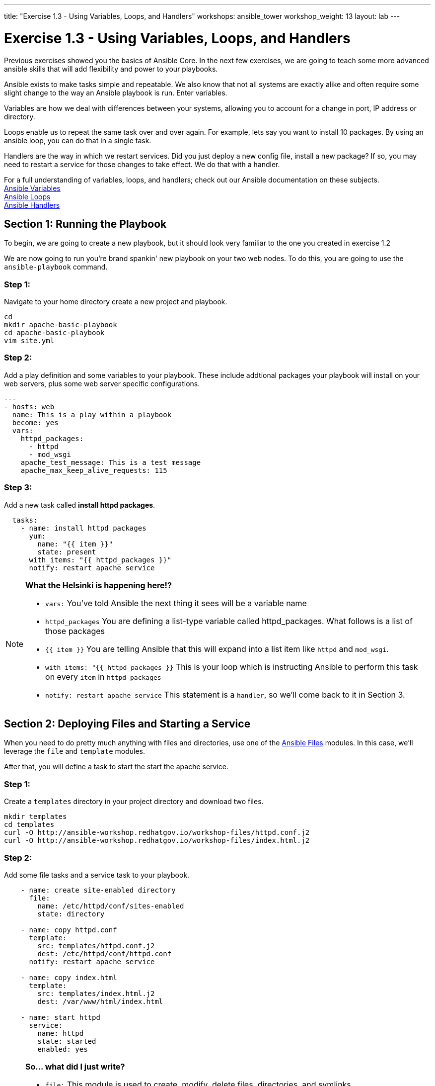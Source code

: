 ---
title: "Exercise 1.3 - Using Variables, Loops, and Handlers"
workshops: ansible_tower
workshop_weight: 13
layout: lab
---

:icons: font
:imagesdir: /workshops/ansible_tower/images
:yum_url: http://docs.ansible.com/ansible/yum_module.html
:service_url: http://docs.ansible.com/ansible/service_module.html


= Exercise 1.3 - Using Variables, Loops, and Handlers


Previous exercises showed you the basics of Ansible Core.  In the next few exercises, we are going
to teach some more advanced ansible skills that will add flexibility and power to your playbooks.

Ansible exists to make tasks simple and repeatable.  We also know that not all systems are exactly alike and often require
some slight change to the way an Ansible playbook is run.  Enter variables.

Variables are how we deal with differences between your systems, allowing you to account for a change in port, IP address
or directory.

Loops enable us to repeat the same task over and over again.  For example, lets say you want to install 10 packages.
By using an ansible loop, you can do that in a single task.

Handlers are the way in which we restart services.  Did you just deploy a new config file, install a new package?
If so, you may need to restart a service for those changes to take effect.  We do that with a handler.

For a full understanding of variables, loops, and handlers; check out our Ansible documentation on these subjects. +
link:{var_url}[Ansible Variables] +
link:{loop_url}[Ansible Loops] +
link:{handler_url}[Ansible Handlers]


== Section 1: Running the Playbook


To begin, we are going to create a new playbook, but it should look very familiar to the one you created in exercise 1.2


We are now going to run you're brand spankin' new playbook on your two web nodes.  To do this, you are going to use the `ansible-playbook` command.

=== Step 1:

Navigate to your home directory create a new project and playbook.

[source,bash]
----
cd
mkdir apache-basic-playbook
cd apache-basic-playbook
vim site.yml
----


=== Step 2:

Add a play definition and some variables to your playbook.  These include addtional packages your playbook will install on your web servers, plus some web server specific configurations.

[source,bash]
----
---
- hosts: web
  name: This is a play within a playbook
  become: yes
  vars:
    httpd_packages:
      - httpd
      - mod_wsgi
    apache_test_message: This is a test message
    apache_max_keep_alive_requests: 115
----


=== Step 3:

Add a new task called *install httpd packages*.

[source,bash]
----
  tasks:
    - name: install httpd packages
      yum:
        name: "{{ item }}"
        state: present
      with_items: "{{ httpd_packages }}"
      notify: restart apache service
----

[NOTE]
====
*What the Helsinki is happening here!?* +

- `vars:` You've told Ansible the next thing it sees will be a variable name +
- `httpd_packages` You are defining a list-type variable called httpd_packages.  What follows
is a list of those packages +
- `{{ item }}` You are telling Ansible that this will expand into a list item like `httpd` and `mod_wsgi`. +
- `with_items: "{{ httpd_packages }}` This is your loop which is instructing Ansible to perform this task on
every `item` in `httpd_packages`
- `notify: restart apache service` This statement is a `handler`, so we'll come back to it in Section 3.
====


== Section 2: Deploying Files and Starting a Service

When you need to do pretty much anything with files and directories, use one of the link:{file_url}[Ansible Files] modules.  In this case, we'll leverage the `file` and `template` modules.

After that, you will define a task to start the start the apache service.


=== Step 1:
Create a `templates` directory in your project directory and download two files.

[source,bash]
----
mkdir templates
cd templates
curl -O http://ansible-workshop.redhatgov.io/workshop-files/httpd.conf.j2
curl -O http://ansible-workshop.redhatgov.io/workshop-files/index.html.j2
----

=== Step 2:
Add some file tasks and a service task to your playbook.

[source,bash]
----
    - name: create site-enabled directory
      file:
        name: /etc/httpd/conf/sites-enabled
        state: directory
    
    - name: copy httpd.conf
      template:
        src: templates/httpd.conf.j2
        dest: /etc/httpd/conf/httpd.conf
      notify: restart apache service
    
    - name: copy index.html
      template:
        src: templates/index.html.j2
        dest: /var/www/html/index.html
    
    - name: start httpd
      service:
        name: httpd
        state: started
        enabled: yes
----

[NOTE]
====
*So... what did I just write?*

- `file:` This module is used to create, modify, delete files, directories, and symlinks.
- `template:` This module specifies that a jinja2 template is being used and deployed. `template` is part of the `Files`
  module family and we encourage you to check out all of the other link:{file_url}[file-management modules here].
- *jinja-who?* - Not to be confused with 2013's blockbuster "Ninja II - Shadow of a Tear", link:{jinja2_url}[jinja2] is
used in Ansible to transform data inside a template expression, i.e. filters.
- *service* - The Service module starts/stops/restarts services.
====


== Section 3: Defining and Using Handlers

There are any number of reasons we often need to restart a service/process including the deployment of a configuration file, installing a new package, etc.  There are really two parts to this Section; adding a handler to the playbook and calling the handler after the a task.  We will start with the former.

=== Step 1:
Define a handler.

[source,bash]
----
  handlers:
    - name: restart apache service
      service:
        name: httpd
        state: restarted
        enabled: yes
----

[NOTE]
====
*You can't have a former if you don't mention the latter*

- `handler:` This is telling the *play* that the `tasks:` are over, and now we are defining `handlers:`.
  Everything below that looks the same as any other task, i.e. you give it a name, a module, and the options for that
  module.  This is the definition of a handler.
- `notify: restart apache service` ...and here is your latter. Finally!  The `nofify` statement is the invocation of a handler by
name.  Quite the reveal, we know.   You already noticed that you've added a `notify` statement to the `copy httpd.conf`
task, now you know why.
====

== Section 4: Review

Your new, improved playbook is done! But don't run it just yet, we'll do that in our next exercise.  For now, let's take a second look to make sure everything
looks the way you intended.  If not, now is the time for us to fix it up. The figure below shows line counts and spacing.


[source,bash]
----
---
- hosts: web
  name: This is a play within a playbook
  become: yes
  vars:
    httpd_packages:
      - httpd
      - mod_wsgi
    apache_test_message: This is a test message
    apache_max_keep_alive_requests: 115

  tasks:
    - name: httpd packages are present
      yum:
        name: "{{ item }}"
        state: present
      with_items: "{{ httpd_packages }}"
      notify: restart apache service

    - name: site-enabled directory is present
      file:
        name: /etc/httpd/conf/sites-enabled
        state: directory

    - name: latest httpd.conf is present
      template:
        src: templates/httpd.conf.j2
        dest: /etc/httpd/conf/httpd.conf
      notify: restart apache service

    - name: latest index.html is present
      template:
        src: templates/index.html.j2
        dest: /var/www/html/index.html

    - name: httpd is started and enabled
      service:
        name: httpd
        state: started
        enabled: yes

  handlers:
    - name: restart apache service
      service:
        name: httpd
        state: restarted
----
